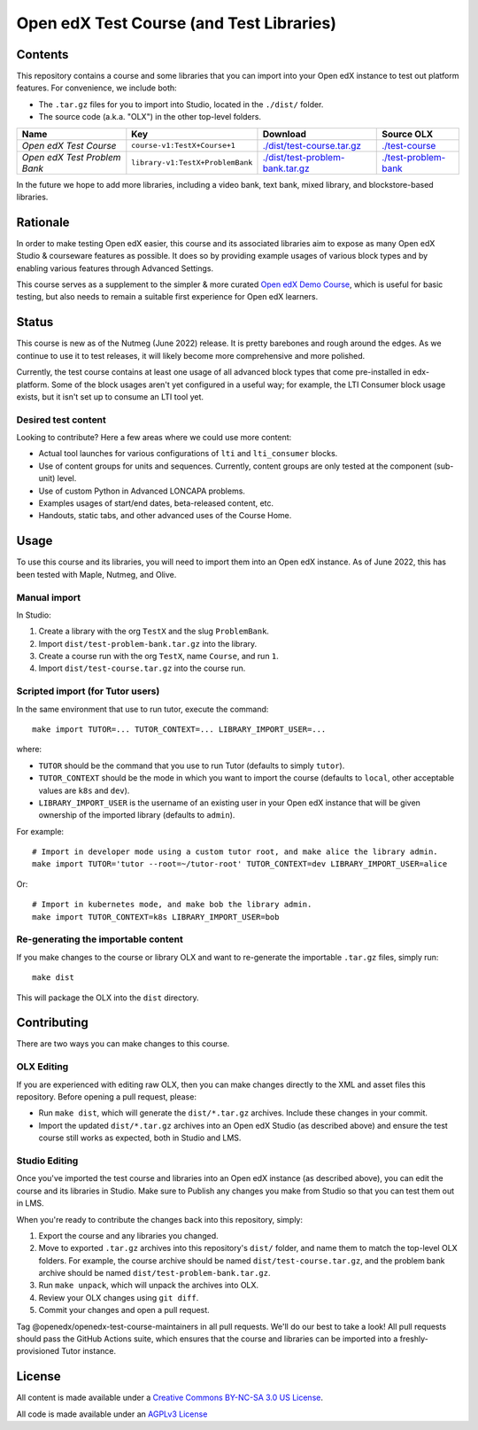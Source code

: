 Open edX Test Course (and Test Libraries)
#########################################

Contents
********

This repository contains a course and some libraries that you can import into your Open edX instance to test out platform features. For convenience, we include both:

* The ``.tar.gz`` files for you to import into Studio, located in the ``./dist/`` folder.
* The source code (a.k.a. "OLX") in the other top-level folders.

.. list-table::
   :header-rows: 1

   * - Name
     - Key
     - Download
     - Source OLX
   * - *Open edX Test Course*
     - ``course-v1:TestX+Course+1``
     - `<./dist/test-course.tar.gz>`_
     - `<./test-course>`_
   * - *Open edX Test Problem Bank*
     - ``library-v1:TestX+ProblemBank``
     - `<./dist/test-problem-bank.tar.gz>`_
     - `<./test-problem-bank>`_

In the future we hope to add more libraries, including a video bank, text bank, mixed library, and blockstore-based libraries.

Rationale
*********

In order to make testing Open edX easier,
this course and its associated libraries aim to expose as many Open edX Studio & courseware features as possible.
It does so by providing example usages of various block types and by enabling various features through Advanced Settings. 

This course serves as a supplement to the simpler & more curated 
`Open edX Demo Course <https://github.com/openedx/openedx-demo-course>`_,
which is useful for basic testing, but also needs to remain a suitable first experience for Open edX learners.

Status
******

This course is new as of the Nutmeg (June 2022) release.
It is pretty barebones and rough around the edges.
As we continue to use it to test releases, it will likely become more comprehensive and more polished. 

Currently, the test course contains at least one usage of all advanced block types that come pre-installed in edx-platform.
Some of the block usages aren't yet configured in a useful way;
for example, the LTI Consumer block usage exists, but it isn't set up to consume an LTI tool yet.

Desired test content
====================

Looking to contribute? Here a few areas where we could use more content:

* Actual tool launches for various configurations of ``lti`` and ``lti_consumer`` blocks.
* Use of content groups for units and sequences. Currently, content groups are only tested at the component (sub-unit) level.
* Use of custom Python in Advanced LONCAPA problems.
* Examples usages of start/end dates, beta-released content, etc.
* Handouts, static tabs, and other advanced uses of the Course Home.

Usage
*****

To use this course and its libraries, you will need to import them into an Open edX instance. As of June 2022, this has been tested with Maple, Nutmeg, and Olive.

Manual import
=============

In Studio:

1. Create a library with the org ``TestX`` and the slug ``ProblemBank``.
2. Import ``dist/test-problem-bank.tar.gz`` into the library.
3. Create a course run with the org ``TestX``, name ``Course``, and run ``1``.
4. Import ``dist/test-course.tar.gz`` into the course run.

Scripted import (for Tutor users)
=================================

In the same environment that use to run tutor, execute the command::

  make import TUTOR=... TUTOR_CONTEXT=... LIBRARY_IMPORT_USER=...
  
where:

* ``TUTOR`` should be the command that you use to run Tutor (defaults to simply ``tutor``).
* ``TUTOR_CONTEXT`` should be the mode in which you want to import the course (defaults to ``local``, other acceptable values are ``k8s`` and ``dev``).
* ``LIBRARY_IMPORT_USER`` is the username of an existing user in your Open edX instance that will be given ownership of the imported library (defaults to ``admin``).

For example::

  # Import in developer mode using a custom tutor root, and make alice the library admin.
  make import TUTOR='tutor --root=~/tutor-root' TUTOR_CONTEXT=dev LIBRARY_IMPORT_USER=alice

Or::

  # Import in kubernetes mode, and make bob the library admin.
  make import TUTOR_CONTEXT=k8s LIBRARY_IMPORT_USER=bob

Re-generating the importable content
====================================

If you make changes to the course or library OLX and want to re-generate the importable ``.tar.gz`` files, simply run::

  make dist

This will package the OLX into the ``dist`` directory.

Contributing
************

There are two ways you can make changes to this course.

OLX Editing
===========

If you are experienced with editing raw OLX, then you can make changes directly to the XML and asset files this repository. Before opening a pull request, please:

* Run ``make dist``, which will generate the ``dist/*.tar.gz`` archives. Include these changes in your commit.
* Import the updated ``dist/*.tar.gz`` archives into an Open edX Studio (as described above) and ensure the test course still works as expected, both in Studio and LMS.

Studio Editing
==============

Once you've imported the test course and libraries into an Open edX instance (as described above), you can edit the course and its libraries in Studio. Make sure to Publish any changes you make from Studio so that you can test them out in LMS.

When you're ready to contribute the changes back into this repository, simply:

1. Export the course and any libraries you changed.
2. Move to exported ``.tar.gz`` archives into this repository's ``dist/`` folder, and name them to match the top-level OLX folders. For example, the course archive should be named ``dist/test-course.tar.gz``, and the problem bank archive should be named ``dist/test-problem-bank.tar.gz``.
3. Run ``make unpack``, which will unpack the archives into OLX.
4. Review your OLX changes using ``git diff``.
5. Commit your changes and open a pull request.

Tag @openedx/openedx-test-course-maintainers in all pull requests. We'll do our best to take a look! All pull requests should pass the GitHub Actions suite, which ensures that the course and libraries can be imported into a freshly-provisioned Tutor instance.

License
*******

All content is made available under a `Creative Commons BY-NC-SA 3.0 US
License <http://creativecommons.org/licenses/by-nc-sa/3.0/us/>`_.

All code is made available under an `AGPLv3 License <./AGPL_LICENSE>`_
